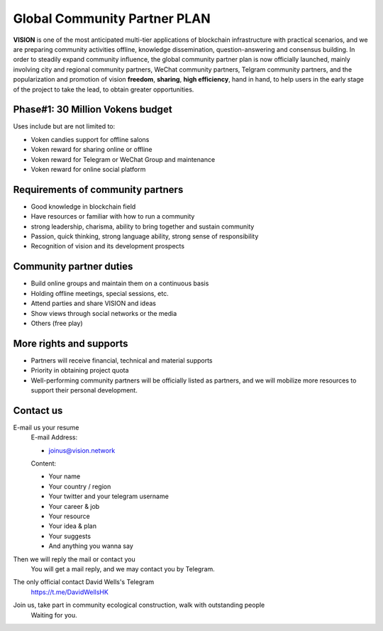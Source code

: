 .. _community_partner:

Global Community Partner PLAN
=============================

**VISION** is one of the most anticipated multi-tier applications
of blockchain infrastructure with practical scenarios,
and we are preparing community activities offline,
knowledge dissemination, question-answering and consensus building.
In order to steadily expand community influence,
the global community partner plan is now officially launched,
mainly involving city and regional community partners,
WeChat community partners, Telgram community partners,
and the popularization and promotion of vision **freedom**,
**sharing**, **high efficiency**, hand in hand,
to help users in the early stage of the project to take the lead,
to obtain greater opportunities.


Phase#1: 30 Million Vokens budget
---------------------------------

Uses include but are not limited to:

- Voken candies support for offline salons
- Voken reward for sharing online or offline
- Voken reward for Telegram or WeChat Group and maintenance
- Voken reward for online social platform


Requirements of community partners
----------------------------------

- Good knowledge in blockchain field
- Have resources or familiar with how to run a community
- strong leadership, charisma, ability to bring together and sustain community
- Passion,
  quick thinking,
  strong language ability,
  strong sense of responsibility
- Recognition of vision and its development prospects

Community partner duties
------------------------

- Build online groups and maintain them on a continuous basis
- Holding offline meetings, special sessions, etc.
- Attend parties and share VISION and ideas
- Show views through social networks or the media
- Others (free play)

More rights and supports
------------------------

- Partners will receive financial, technical and material supports
- Priority in obtaining project quota
- Well-performing community partners will be officially listed as partners,
  and we will mobilize more resources to support their personal development.


Contact us
----------

E-mail us your resume
   E-mail Address:

   - joinus@vision.network

   Content:

   - Your name
   - Your country / region
   - Your twitter and your telegram username
   - Your career & job
   - Your resource
   - Your idea & plan
   - Your suggests
   - And anything you wanna say

Then we will reply the mail or contact you
   You will get a mail reply, and we may contact you by Telegram.

The only official contact David Wells's Telegram
   https://t.me/DavidWellsHK

Join us, take part in community ecological construction, walk with outstanding people
   Waiting for you.

